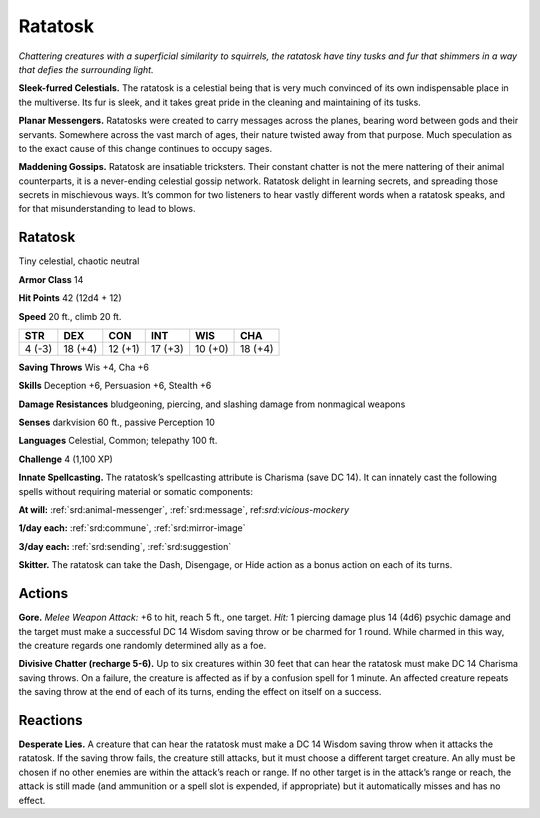 
.. _tob:ratatosk:

Ratatosk
--------

*Chattering creatures with a superficial similarity to squirrels, the
ratatosk have tiny tusks and fur that shimmers in a way that defies
the surrounding light.*

**Sleek-furred Celestials.** The ratatosk is a celestial being
that is very much convinced of its own indispensable place in the
multiverse. Its fur is sleek, and it takes great pride in the cleaning
and maintaining of its tusks.

**Planar Messengers.** Ratatosks were created to carry
messages across the planes, bearing word between gods and
their servants. Somewhere across the vast march of ages, their
nature twisted away from that purpose. Much speculation as to
the exact cause of this change continues to occupy sages.

**Maddening Gossips.** Ratatosk are insatiable tricksters.
Their constant chatter is not the mere nattering of their animal
counterparts, it is a never-ending celestial gossip network.
Ratatosk delight in learning secrets, and spreading those
secrets in mischievous ways. It’s common for two listeners to
hear vastly different words when a ratatosk speaks, and for that
misunderstanding to lead to blows.

Ratatosk
~~~~~~~~

Tiny celestial, chaotic neutral

**Armor Class** 14

**Hit Points** 42 (12d4 + 12)

**Speed** 20 ft., climb 20 ft.

+-----------+-----------+-----------+-----------+-----------+-----------+
| STR       | DEX       | CON       | INT       | WIS       | CHA       |
+===========+===========+===========+===========+===========+===========+
| 4 (-3)    | 18 (+4)   | 12 (+1)   | 17 (+3)   | 10 (+0)   | 18 (+4)   |
+-----------+-----------+-----------+-----------+-----------+-----------+

**Saving Throws** Wis +4, Cha +6

**Skills** Deception +6, Persuasion +6, Stealth +6

**Damage Resistances** bludgeoning, piercing, and
slashing damage from nonmagical weapons

**Senses** darkvision 60 ft., passive Perception 10

**Languages** Celestial, Common; telepathy 100 ft.

**Challenge** 4 (1,100 XP)

**Innate Spellcasting.** The ratatosk’s spellcasting
attribute is Charisma (save DC 14). It can
innately cast the following spells without
requiring material or somatic components:

**At will:** :ref:`srd:animal-messenger`, :ref:`srd:message`,
ref:`srd:vicious-mockery`

**1/day each:** :ref:`srd:commune`, :ref:`srd:mirror-image`

**3/day each:** :ref:`srd:sending`, :ref:`srd:suggestion`

**Skitter.** The ratatosk can take the Dash,
Disengage, or Hide action as a bonus action
on each of its turns.

Actions
~~~~~~~

**Gore.** *Melee Weapon Attack:* +6 to hit, reach 5 ft., one target.
*Hit:* 1 piercing damage plus 14 (4d6) psychic damage and the
target must make a successful DC 14 Wisdom saving throw
or be charmed for 1 round. While charmed in this way, the
creature regards one randomly determined ally as a foe.

**Divisive Chatter (recharge 5-6).** Up to six creatures within 30
feet that can hear the ratatosk must make DC 14 Charisma
saving throws. On a failure, the creature is affected as if by a
confusion spell for 1 minute. An affected creature repeats the
saving throw at the end of each of its turns, ending the effect
on itself on a success.

Reactions
~~~~~~~~~

**Desperate Lies.** A creature that can hear the ratatosk must make
a DC 14 Wisdom saving throw when it attacks the ratatosk.
If the saving throw fails, the creature still attacks, but it must
choose a different target creature. An ally must be chosen if no
other enemies are within the attack’s reach or range. If no other
target is in the attack’s range or reach, the attack is still made
(and ammunition or a spell slot is expended,
if appropriate) but it automatically
misses and has no effect.
